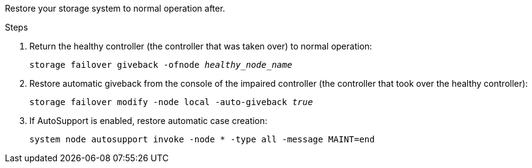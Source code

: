 
// New include that's generic - can be used for the g-platform family and v-platform family.

Restore your storage system to normal operation after.


.Steps

. Return the healthy controller (the controller that was taken over) to normal operation: 
+
`storage failover giveback -ofnode _healthy_node_name_`
+
// The healthy node state should be "waiting for giveback".
+
. Restore automatic giveback from the console of the impaired controller (the controller that took over the healthy controller): 
+
`storage failover modify -node local -auto-giveback _true_`

. If AutoSupport is enabled, restore automatic case creation:
+
`system node autosupport invoke -node * -type all -message MAINT=end`